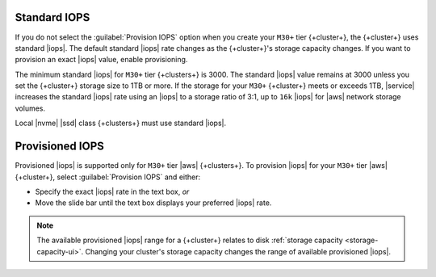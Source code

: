 Standard IOPS
~~~~~~~~~~~~~

If you do not select the :guilabel:`Provision IOPS` option when you create your ``M30+`` tier
{+cluster+}, the {+cluster+} uses standard |iops|. The default standard |iops|
rate changes as the {+cluster+}'s storage capacity changes. If you want to
provision an exact |iops| value, enable provisioning.

The minimum standard |iops| for ``M30+`` tier {+clusters+} is 3000.
The standard |iops| value remains at 3000 unless you set the {+cluster+} storage size
to 1TB or more. If the storage for your ``M30+`` {+cluster+} meets or exceeds 1TB,
|service| increases the standard |iops| rate using an |iops| to a storage
ratio of 3:1, up to ``16k`` |iops| for |aws| network storage volumes.

Local |nvme| |ssd| class {+clusters+} must use standard |iops|.

Provisioned IOPS
~~~~~~~~~~~~~~~~

Provisioned |iops| is supported only for ``M30+`` tier |aws|
{+clusters+}. To provision |iops| for your ``M30+`` tier |aws|
{+cluster+}, select :guilabel:`Provision IOPS` and either:

- Specify the exact |iops| rate in the text box, *or*

- Move the slide bar until the text box displays your preferred |iops|
  rate.

.. note::

   The available provisioned |iops| range for a {+cluster+} relates to 
   disk :ref:`storage capacity <storage-capacity-ui>`. Changing your
   cluster's storage capacity changes the range of available 
   provisioned |iops|.
